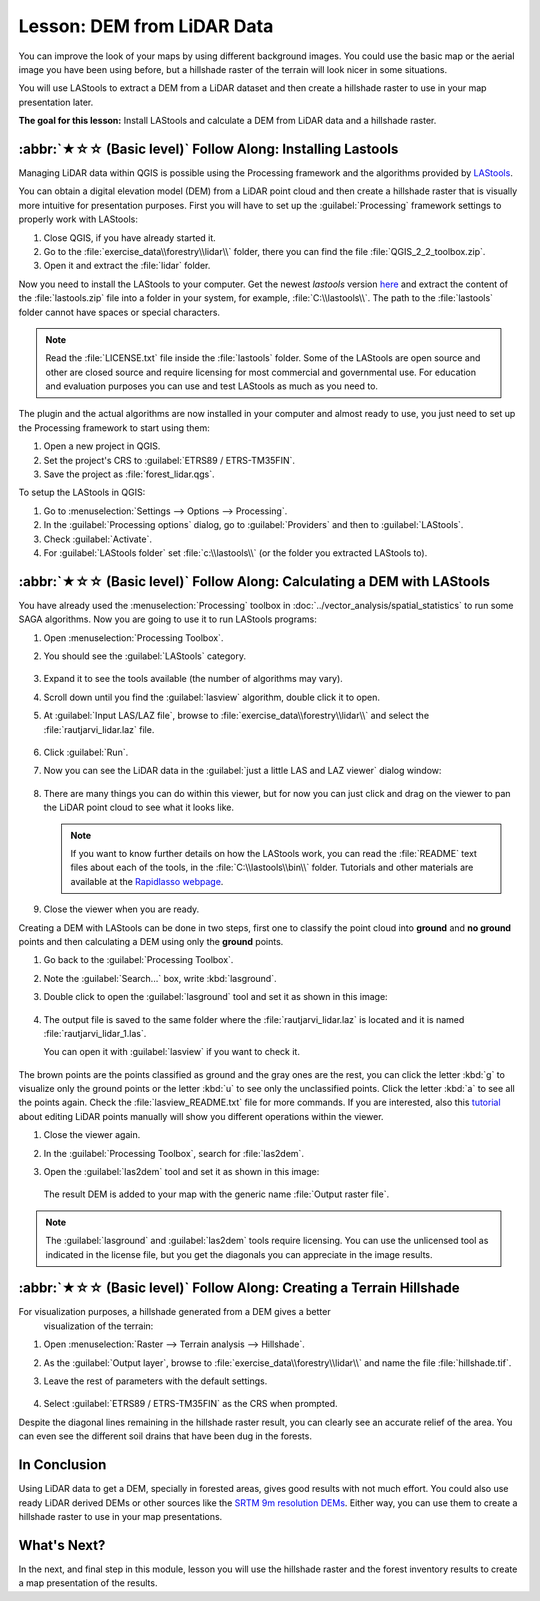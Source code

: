 Lesson: DEM from LiDAR Data
===============================================================================

You can improve the look of your maps by using different background images.
You could use the basic map or the aerial image you have been using before,
but a hillshade raster of the terrain will look nicer in some situations.

You will use LAStools to extract a DEM from a LiDAR dataset and then create a
hillshade raster to use in your map presentation later.

**The goal for this lesson:** Install LAStools and calculate a DEM from LiDAR
data and a hillshade raster.


:abbr:`★☆☆ (Basic level)` Follow Along: Installing Lastools
-------------------------------------------------------------------------------

Managing LiDAR data within QGIS is possible using the Processing framework and
the algorithms provided by `LAStools <https://rapidlasso.de/how-to-install-lastools-toolbox-in-qgis/>`_.

You can obtain a digital elevation model (DEM) from a LiDAR point cloud and then
create a hillshade raster that is visually more intuitive for presentation purposes.
First you will have to set up the :guilabel:`Processing` framework settings to
properly work with LAStools:

#. Close QGIS, if you have already started it.
#. Go to the :file:`exercise_data\\forestry\\lidar\\` folder, there you can find
   the file :file:`QGIS_2_2_toolbox.zip`.
#. Open it and extract the :file:`lidar` folder.

Now you need to install the LAStools to your computer. Get the newest
*lastools* version `here <https://lastools.github.io/download/LAStools.zip>`_
and extract the content of the :file:`lastools.zip` file into a folder in your system,
for example, :file:`C:\\lastools\\`.
The path to the :file:`lastools` folder cannot have spaces or special characters.

.. note:: Read the :file:`LICENSE.txt` file inside the :file:`lastools` folder.
  Some of the LAStools are open source and other are closed source and require
  licensing for most commercial and governmental use.  For education and
  evaluation purposes you can use and test LAStools as much as you need to.

The plugin and the actual algorithms are now installed in your computer and
almost ready to use, you just need to set up the Processing framework to start using them:

#. Open a new project in QGIS.
#. Set the project's CRS to :guilabel:`ETRS89 / ETRS-TM35FIN`.
#. Save the project as :file:`forest_lidar.qgs`.

To setup the LAStools in QGIS:

#. Go to :menuselection:`Settings --> Options --> Processing`.
#. In the :guilabel:`Processing options` dialog, go to :guilabel:`Providers`
   and then to :guilabel:`LAStools`.
#. Check :guilabel:`Activate`.
#. For :guilabel:`LAStools folder` set :file:`c:\\lastools\\`
   (or the folder you extracted LAStools to).

.. figure:: img/processing_options.png
   :align: center

:abbr:`★☆☆ (Basic level)` Follow Along: Calculating a DEM with LAStools
-------------------------------------------------------------------------------

You have already used the :menuselection:`Processing` toolbox in :doc:`../vector_analysis/spatial_statistics`
to run some SAGA algorithms. Now you are going to use it to run LAStools programs:

#. Open :menuselection:`Processing Toolbox`.
#. You should see the :guilabel:`LAStools` category.

   .. figure:: img/processing_toolbox.png
      :align: center

#. Expand it to see the tools available (the number of algorithms may vary).
#. Scroll down until you find the :guilabel:`lasview` algorithm, double click it to open.
#. At :guilabel:`Input LAS/LAZ file`, browse to :file:`exercise_data\\forestry\\lidar\\`
   and select the :file:`rautjarvi_lidar.laz` file.

   .. figure:: img/lasview_dialog.png
      :align: center

#. Click :guilabel:`Run`.

#. Now you can see the LiDAR data in the :guilabel:`just a little LAS and LAZ viewer` dialog window:

   .. figure:: img/full_lidar.png
      :align: center

#. There are many things you can do within this viewer, but for now you can just
   click and drag on the viewer to pan the LiDAR point cloud to see what it looks like.

   .. note:: If you want to know further details on how the LAStools work, you can
    read the :file:`README` text files about each of the tools, in the :file:`C:\\lastools\\bin\\`
    folder. Tutorials and other materials are available at the `Rapidlasso webpage <https://rapidlasso.de/>`_.

#. Close the viewer when you are ready.

Creating a DEM with LAStools can be done in two steps, first one to classify the
point cloud into **ground** and **no ground** points and then calculating
a DEM using only the **ground** points.

#. Go back to the :guilabel:`Processing Toolbox`.
#. Note the :guilabel:`Search...` box, write :kbd:`lasground`.
#. Double click to open the :guilabel:`lasground` tool and set it as shown in this image:

   .. figure:: img/lasground_dialog.png
      :align: center

#. The output file is saved to the same folder where the :file:`rautjarvi_lidar.laz`
   is located and it is named :file:`rautjarvi_lidar_1.las`.

   You can open it with :guilabel:`lasview` if you want to check it.

   .. figure:: img/lasground_result.png
      :align: center

The brown points are the points classified as ground and the gray ones are the rest,
you can click the letter :kbd:`g` to visualize only the ground points or the
letter :kbd:`u` to see only the unclassified points. Click the letter :kbd:`a`
to see all the points again. Check the :file:`lasview_README.txt` file for more
commands. If you are interested, also this `tutorial
<https://rapidlasso.de/tutorial-manual-lidar-editing/>`_
about editing LiDAR points manually will show you different operations within the viewer.

#. Close the viewer again.
#. In the :guilabel:`Processing Toolbox`, search for :file:`las2dem`.
#. Open the :guilabel:`las2dem` tool and set it as shown in this image:

   .. figure:: img/las2dem_dialog.png
      :align: center

   The result DEM is added to your map with the generic name :file:`Output raster file`.

.. note:: The :guilabel:`lasground` and :guilabel:`las2dem` tools require licensing.
  You can use the unlicensed tool as indicated in the license file, but you get
  the diagonals you can appreciate in the image results.

:abbr:`★☆☆ (Basic level)` Follow Along: Creating a Terrain Hillshade
-------------------------------------------------------------------------------

For visualization purposes, a hillshade generated from a DEM gives a better
 visualization of the terrain:

#. Open :menuselection:`Raster --> Terrain analysis --> Hillshade`.
#. As the :guilabel:`Output layer`, browse to :file:`exercise_data\\forestry\\lidar\\`
   and name the file :file:`hillshade.tif`.
#. Leave the rest of parameters with the default settings.

   .. figure:: img/dem_hillshade.png
      :align: center

#. Select :guilabel:`ETRS89 / ETRS-TM35FIN` as the CRS when prompted.

Despite the diagonal lines remaining in the hillshade raster result, you can
clearly see an accurate relief of the area. You can even see the different
soil drains that have been dug in the forests.

.. figure:: img/hillshade_result.png
   :align: center


In Conclusion
-------------------------------------------------------------------------------

Using LiDAR data to get a DEM, specially in forested areas, gives good results
with not much effort. You could also use ready LiDAR derived DEMs or other
sources like the `SRTM 9m resolution DEMs <https://srtm.csi.cgiar.org/srtmdata/>`_.
Either way, you can use them to create a hillshade raster to use in your map
presentations.

What's Next?
-------------------------------------------------------------------------------

In the next, and final step in this module, lesson you will use the hillshade
raster and the forest inventory results to create a map presentation of the results.
